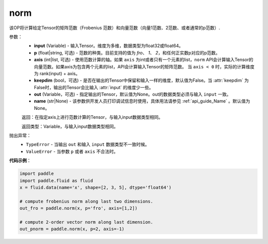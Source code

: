 .. _cn_api_tensor_norm:

norm
-------------------------------

.. py:function:: paddle.norm(input, p='fro', axis=None, keepdim=False, out=None, name=None):

该OP将计算给定Tensor的矩阵范数（Frobenius 范数）和向量范数（向量1范数、2范数、或者通常的p范数）.

参数：
    - **input** (Variable) - 输入Tensor。维度为多维，数据类型为float32或float64。
    - **p** (float|string, 可选) - 范数的种类。目前支持的值为 `fro`、 `1`、 `2`，和任何正实数p对应的p范数。
    - **axis** (int|list, 可选) - 使用范数计算的轴。如果 ``axis`` 为int或者只有一个元素的list，``norm`` API会计算输入Tensor的向量范数。如果axis为包含两个元素的list，API会计算输入Tensor的矩阵范数。 当 ``axis < 0`` 时，实际的计算维度为 rank(input) + axis。
    - **keepdim** (bool，可选) - 是否在输出的Tensor中保留和输入一样的维度，默认值为False。当 :attr:`keepdim` 为False时，输出的Tensor会比输入 :attr:`input` 的维度少一些。 
    - **out** (Variable，可选) - 指定输出的Tensor，默认值为None。out的数据类型必须与输入 ``input`` 一致。
    - **name** (str|None) - 该参数供开发人员打印调试信息时使用，具体用法请参见 :ref:`api_guide_Name` 。默认值为None。

    返回：在指定axis上进行范数计算的Tensor，与输入input数据类型相同。

    返回类型：Variable，与输入input数据类型相同。

抛出异常：
    - ``TypeError`` - 当输出 ``out`` 和输入 ``input`` 数据类型不一致时候。
    - ``ValueError`` - 当参数  ``p`` 或者 ``axis`` 不合法时。

**代码示例**：

.. code-block:: python

    import paddle
    import paddle.fluid as fluid
    x = fluid.data(name='x', shape=[2, 3, 5], dtype='float64')
    
    # compute frobenius norm along last two dimensions.
    out_fro = paddle.norm(x, p='fro', axis=[1,2])
    
    # compute 2-order vector norm along last dimension.
    out_pnorm = paddle.norm(x, p=2, axis=-1)
